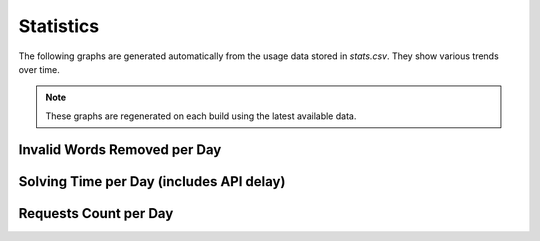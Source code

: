 Statistics
============

The following graphs are generated automatically from the usage data
stored in `stats.csv`. They show various trends over time.

.. note::
   These graphs are regenerated on each build using the latest available data.

Invalid Words Removed per Day
-----------------------------

.. image:: img/invalid_word_removed_count_per_day.png
   :alt: Invalid words removed per day
   :width: 100%
   :align: center

Solving Time per Day (includes API delay)
-----------------------------------------

.. image:: img/solving_time_per_day.png
   :alt: Solving time per day with API delay
   :width: 100%
   :align: center

Requests Count per Day
----------------------

.. image:: img/requests_count_per_day.png
   :alt: Requests count per day
   :width: 100%
   :align: center
